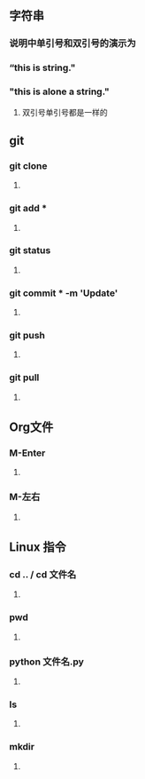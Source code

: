** 字符串
*** 说明中单引号和双引号的演示为
***  “this is string."
*** "this is alone a string."
**** 双引号单引号都是一样的
*** 
** git
*** git clone
**** 
*** git add *
**** 
*** git status
**** 
*** git commit * -m 'Update'
**** 
*** git push
**** 
*** git pull
**** 
*** 
** Org文件
*** M-Enter
**** 
*** M-左右
**** 
*** 
** Linux 指令
*** cd .. / cd 文件名
**** 
*** pwd
**** 
*** python 文件名.py
**** 
*** ls
**** 
*** mkdir
**** 


